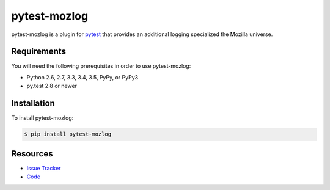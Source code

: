 pytest-mozlog
=============

pytest-mozlog is a plugin for pytest_ that provides an additional logging
specialized the Mozilla universe.

.. image:: https://img.shields.io/badge/license-MPL%202.0-blue.svg
   :target: https://github.com/davehunt/pytest-mozlog/blob/master/LICENSE
   :alt: License
.. image:: https://img.shields.io/travis/davehunt/pytest-mozlog.svg
   :target: https://travis-ci.org/davehunt/pytest-mozlog/
   :alt: Travis
.. image:: https://img.shields.io/github/issues-raw/davehunt/pytest-mozlog.svg
   :target: https://github.com/davehunt/pytest-mozlog/issues
   :alt: Issues
.. image:: https://img.shields.io/requires/github/davehunt/pytest-mozlog.svg
   :target: https://requires.io/github/davehunt/pytest-mozlog/requirements/?branch=master
   :alt: Requirements

Requirements
------------

You will need the following prerequisites in order to use pytest-mozlog:

- Python 2.6, 2.7, 3.3, 3.4, 3.5, PyPy, or PyPy3
- py.test 2.8 or newer

Installation
------------

To install pytest-mozlog:

.. code-block:: bash

  $ pip install pytest-mozlog

Resources
---------

- `Issue Tracker`_
- Code_

.. _pytest: http://www.python.org/
.. _Issue Tracker: http://github.com/davehunt/pytest-mozlog/issues
.. _Code: http://github.com/davehunt/pytest-mozlog
